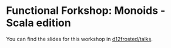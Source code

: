 * Functional Forkshop: Monoids - Scala edition

You can find the slides for this workshop in [[https://gitlab.com/d12frosted/talks/tree/master/2019-10-29-fforkshop-monoids-scala][d12frosted/talks]].
